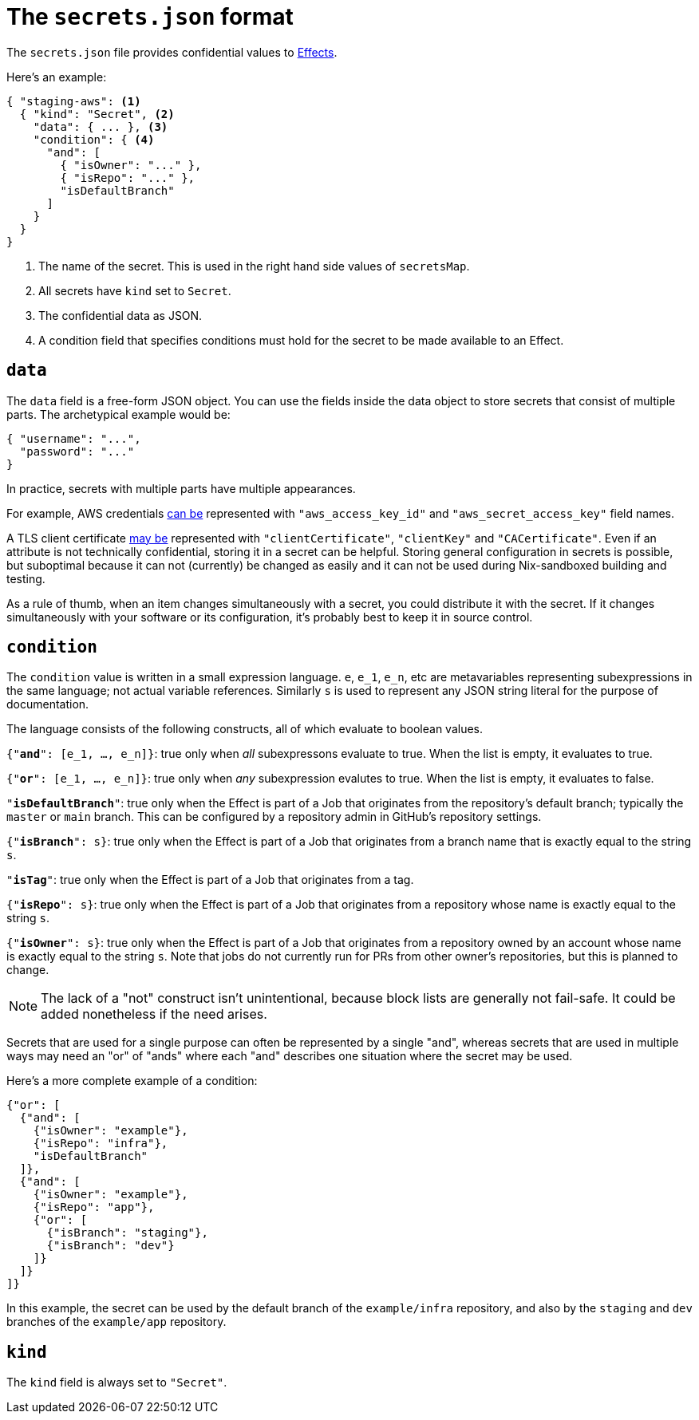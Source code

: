 [[secrets-json]]
= The `secrets.json` format

The `secrets.json` file provides confidential values to xref:hercules-ci:ROOT:effects/index.adoc[Effects].

Here's an example:

[[basic-example]]
[source,json,reftext="the example"]
----
{ "staging-aws": <1>
  { "kind": "Secret", <2>
    "data": { ... }, <3>
    "condition": { <4>
      "and": [
        { "isOwner": "..." },
        { "isRepo": "..." },
        "isDefaultBranch"
      ]
    }
  }
}
----
<1> The name of the secret. This is used in the right hand side values of `secretsMap`.
<2> All secrets have `kind` set to `Secret`.
<3> The confidential data as JSON.
<4> A condition field that specifies conditions must hold for the secret to be made available to an Effect.

[[data]]
== `data`

The `data` field is a free-form JSON object. You can use the fields inside the data object to store secrets that consist of multiple parts. The archetypical example would be:

```json
{ "username": "...",
  "password": "..."
}
```

In practice, secrets with multiple parts have multiple appearances.

For example, AWS credentials xref:hercules-ci-effects:ROOT:reference/bash-functions/writeAWSSecret.adoc[can be] represented with `"aws_access_key_id"` and `"aws_secret_access_key"` field names.

A TLS client certificate xref:hercules-ci-effects:ROOT:reference/bash-functions/writeDockerKey.adoc[may be] represented with `"clientCertificate"`, `"clientKey"` and `"CACertificate"`. Even if an attribute is not technically confidential, storing it in a secret can be helpful. Storing general configuration in secrets is possible, but suboptimal because it can not (currently) be changed as easily and it can not be used during Nix-sandboxed building and testing.

As a rule of thumb, when an item changes simultaneously with a secret, you could distribute it with the secret. If it changes simultaneously with your software or its configuration, it's probably best to keep it in source control.

[[condition]]
== `condition`

The `condition` value is written in a small expression language. `e`, `e_1`, `e_n`, etc are metavariables representing subexpressions in the same language; not actual variable references. Similarly `s` is used to represent any JSON string literal for the purpose of documentation.

The language consists of the following constructs, all of which evaluate to boolean values.

`{"*and*": [e_1, ..., e_n]}`: true only when _all_ subexpressons evaluate to true. When the list is empty, it evaluates to true.

`{"*or*": [e_1, ..., e_n]}`: true only when _any_ subexpression evalutes to true. When the list is empty, it evaluates to false.

`"*isDefaultBranch*"`: true only when the Effect is part of a Job that originates from the repository's default branch; typically the `master` or `main` branch. This can be configured by a repository admin in GitHub's repository settings.

`{"*isBranch*": s}`: true only when the Effect is part of a Job that originates from a branch name that is exactly equal to the string `s`.

`"*isTag*"`: true only when the Effect is part of a Job that originates from a tag.

`{"*isRepo*": s}`: true only when the Effect is part of a Job that originates from a repository whose name is exactly equal to the string `s`.

`{"*isOwner*": s}`: true only when the Effect is part of a Job that originates from a repository owned by an account whose name is exactly equal to the string `s`. Note that jobs do not currently run for PRs from other owner's repositories, but this is planned to change.

NOTE: The lack of a "not" construct isn't unintentional, because block lists are generally not fail-safe. It could be added nonetheless if the need arises.

Secrets that are used for a single purpose can often be represented by a single "and", whereas secrets that are used in multiple ways may need an "or" of "ands" where each "and" describes one situation where the secret may be used.

Here's a more complete example of a condition:

```json
{"or": [
  {"and": [
    {"isOwner": "example"},
    {"isRepo": "infra"},
    "isDefaultBranch"
  ]},
  {"and": [
    {"isOwner": "example"},
    {"isRepo": "app"},
    {"or": [
      {"isBranch": "staging"},
      {"isBranch": "dev"}
    ]}
  ]}
]}
```

In this example, the secret can be used by the default branch of the `example/infra` repository, and also by the `staging` and `dev` branches of the `example/app` repository.

== `kind`

The `kind` field is always set to `"Secret"`.
